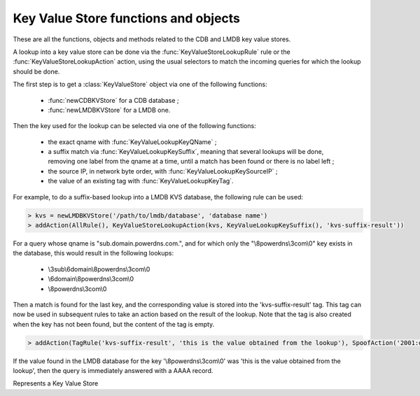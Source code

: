 Key Value Store functions and objects
=====================================

These are all the functions, objects and methods related to the CDB and LMDB key value stores.

A lookup into a key value store can be done via the :func:`KeyValueStoreLookupRule` rule or
the :func:`KeyValueStoreLookupAction` action, using the usual selectors to match the incoming
queries for which the lookup should be done.

The first step is to get a :class:`KeyValueStore` object via one of the following functions:

 * :func:`newCDBKVStore` for a CDB database ;
 * :func:`newLMDBKVStore` for a LMDB one.

Then the key used for the lookup can be selected via one of the following functions:

 * the exact qname with :func:`KeyValueLookupKeyQName` ;
 * a suffix match via :func:`KeyValueLookupKeySuffix`, meaning that several lookups will be done, removing one label from the qname at a time, until a match has been found or there is no label left ;
 * the source IP, in network byte order, with :func:`KeyValueLookupKeySourceIP` ;
 * the value of an existing tag with :func:`KeyValueLookupKeyTag`.

For example, to do a suffix-based lookup into a LMDB KVS database, the following rule can be used:

.. code-block:: lua

  > kvs = newLMDBKVStore('/path/to/lmdb/database', 'database name')
  > addAction(AllRule(), KeyValueStoreLookupAction(kvs, KeyValueLookupKeySuffix(), 'kvs-suffix-result'))

For a query whose qname is "sub.domain.powerdns.com.", and for which only the "\\8powerdns\\3com\\0" key exists in the database,
this would result in the following lookups:

 * \\3sub\\6domain\\8powerdns\\3com\\0
 * \\6domain\\8powerdns\\3com\\0
 * \\8powerdns\\3com\\0

Then a match is found for the last key, and the corresponding value is stored into the 'kvs-suffix-result' tag. This tag can now be used in subsequent rules to take an action based on the result of the lookup.
Note that the tag is also created when the key has not been found, but the content of the tag is empty.

.. code-block:: lua

 > addAction(TagRule('kvs-suffix-result', 'this is the value obtained from the lookup'), SpoofAction('2001:db8::1'))

If the value found in the LMDB database for the key '\\8powerdns\\3com\\0' was 'this is the value obtained from the lookup', then the query is immediately answered with a AAAA record.


.. class:: KeyValueStore

  .. versionadded:: 1.4.0

  Represents a Key Value Store

  .. method:: KeyValueStore:lookup(key [, wireFormat])

    Does a lookup into the corresponding key value store, and return the result as a string.
    The key can be a :class:`ComboAddress` obtained via the :func:`newCA`, a :class:`DNSName` obtained via the :func:`newDNSName` function, or a raw string.

    :param ComboAddress, DNSName or string key: The key to look up
    :param bool wireFormat: If the key is DNSName, whether to use to do the lookup in wire format (default) or in plain text

  .. method:: KeyValueStore:lookupSuffix(key [, minLabels [, wireFormat]])

    Does a suffix-based lookup into the corresponding key value store, and return the result as a string.
    The key should be a :class:`DNSName` object obtained via the :func:`newDNSName` function, and several lookups will be done, removing one label from the name at a time until a match has been found or there is no label left.
    If ``minLabels`` is set to a value larger than 0 the lookup will only be done as long as there is at least ``minLabels`` remaining. For example if the initial domain is "sub.powerdns.com." and ``minLabels`` is set to 2, lookups will only be done for "sub.powerdns.com." and "powerdns.com.".

    :param DNSName key: The name to look up
    :param int minLabels: The minimum number of labels to do a lookup for. Default is 0 which means unlimited
    :param bool wireFormat: Whether to do the lookup in wire format (default) or in plain text

  .. method:: KeyValueStore:reload()

    Reload the database if this is supported by the underlying store. As of 1.4.0, only CDB stores can be reloaded, and this method is a no-op for LMDB stores.


.. function:: KeyValueLookupKeyQName([wireFormat]) -> KeyValueLookupKey

  .. versionadded:: 1.4.0

  Return a new KeyValueLookupKey object that, when passed to :func:`KeyValueStoreLookupAction` or :func:`KeyValueStoreLookupRule`, will return the qname of the query in DNS wire format.

  :param bool wireFormat: Whether to do the lookup in wire format (default) or in plain text

.. function:: KeyValueLookupKeySourceIP([v4mask [, v6mask]]) -> KeyValueLookupKey

  .. versionadded:: 1.4.0

  .. versionchanged:: 1.5.0
    Optional parameters ``v4mask`` and ``v6mask`` added.

  .. versionchanged:: 1.7.0
    Optional parameter ``includePort`` added.

  Return a new KeyValueLookupKey object that, when passed to :func:`KeyValueStoreLookupAction` or :func:`KeyValueStoreLookupRule`, will return the source IP of the client in network byte-order.

  :param int v4mask: Mask applied to IPv4 addresses. Default is 32 (the whole address)
  :param int v6mask: Mask applied to IPv6 addresses. Default is 128 (the whole address)
  :param int includePort: Whether to append the port (in network byte-order) after the address. Default is false

.. function:: KeyValueLookupKeySuffix([minLabels [, wireFormat]]) -> KeyValueLookupKey

  .. versionadded:: 1.4.0

  Return a new KeyValueLookupKey object that, when passed to :func:`KeyValueStoreLookupAction` or :func:`KeyValueStoreLookupRule`, will return a vector of keys based on the labels of the qname in DNS wire format or plain text.
  For example if the qname is sub.domain.powerdns.com. the following keys will be returned:

   * \\3sub\\6domain\\8powerdns\\3com\\0
   * \\6domain\\8powerdns\\3com\\0
   * \\8powerdns\\3com\\0
   * \\3com\\0
   * \\0

  If ``minLabels`` is set to a value larger than 0 the lookup will only be done as long as there is at least ``minLabels`` remaining. Taking back our previous example, it means only the following keys will be returned if ``minLabels`` is set to 2;

   * \\3sub\\6domain\\8powerdns\\3com\\0
   * \\6domain\\8powerdns\\3com\\0
   * \\8powerdns\\3com\\0

  :param int minLabels: The minimum number of labels to do a lookup for. Default is 0 which means unlimited
  :param bool wireFormat: Whether to do the lookup in wire format (default) or in plain text

.. function:: KeyValueLookupKeyTag(tagName) -> KeyValueLookupKey

  .. versionadded:: 1.4.0

  Return a new KeyValueLookupKey object that, when passed to :func:`KeyValueStoreLookupAction`, will return the value of the corresponding tag for this query, if it exists.

  :param str tagName: The name of the tag.

.. function:: newCDBKVStore(filename, refreshDelay) -> KeyValueStore

  .. versionadded:: 1.4.0

  Return a new KeyValueStore object associated to the corresponding CDB database. The modification time
  of the CDB file will be checked every 'refrehDelay' second and the database re-opened if needed.

  :param string filename: The path to an existing CDB database
  :param int refreshDelays: The delay in seconds between two checks of the database modification time. 0 means disabled

.. function:: newLMDBKVStore(filename, dbName [, noLock]) -> KeyValueStore

  .. versionadded:: 1.4.0

  .. versionchanged:: 1.7.0
    Added the optional parameter ``noLock``.

  Return a new KeyValueStore object associated to the corresponding LMDB database. The database must have been created
  with the ``MDB_NOSUBDIR`` flag. Since 1.7.0, the database is opened with the ``MDB_READONLY`` flag, and optionally with ``MDB_NOLOCK`` if ``noLock`` is set to true.

  :param string filename: The path to an existing LMDB database created with ``MDB_NOSUBDIR``
  :param string dbName: The name of the database to use
  :param bool noLock: Whether to open the database with the ``MDB_NOLOCK`` flag. Default is false
